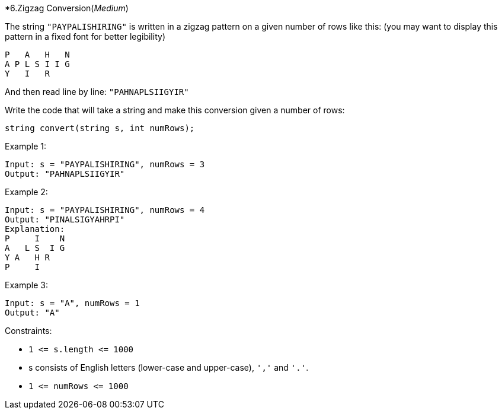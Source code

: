 :rootdir: ..

[discrete]
*6.Zigzag Conversion([yellow]_Medium_)

The string `+"PAYPALISHIRING"+` is written in a zigzag pattern on a given number of rows like this: (you may want to display this pattern in a fixed font for better legibility)

[source]
----
P   A   H   N
A P L S I I G
Y   I   R
----
And then read line by line: `+"PAHNAPLSIIGYIR"+`

Write the code that will take a string and make this conversion given a number of rows:

[source, java]
----
string convert(string s, int numRows);
----

Example 1:
[source]
----
Input: s = "PAYPALISHIRING", numRows = 3
Output: "PAHNAPLSIIGYIR"
----

Example 2:
[source]
----
Input: s = "PAYPALISHIRING", numRows = 4
Output: "PINALSIGYAHRPI"
Explanation:
P     I    N
A   L S  I G
Y A   H R
P     I
----

Example 3:
[source]
----
Input: s = "A", numRows = 1
Output: "A"
----

Constraints:

* `+1 <= s.length <= 1000+`
* s consists of English letters (lower-case and upper-case), `+','+` and `+'.'+`.
* `+1 <= numRows <= 1000+`